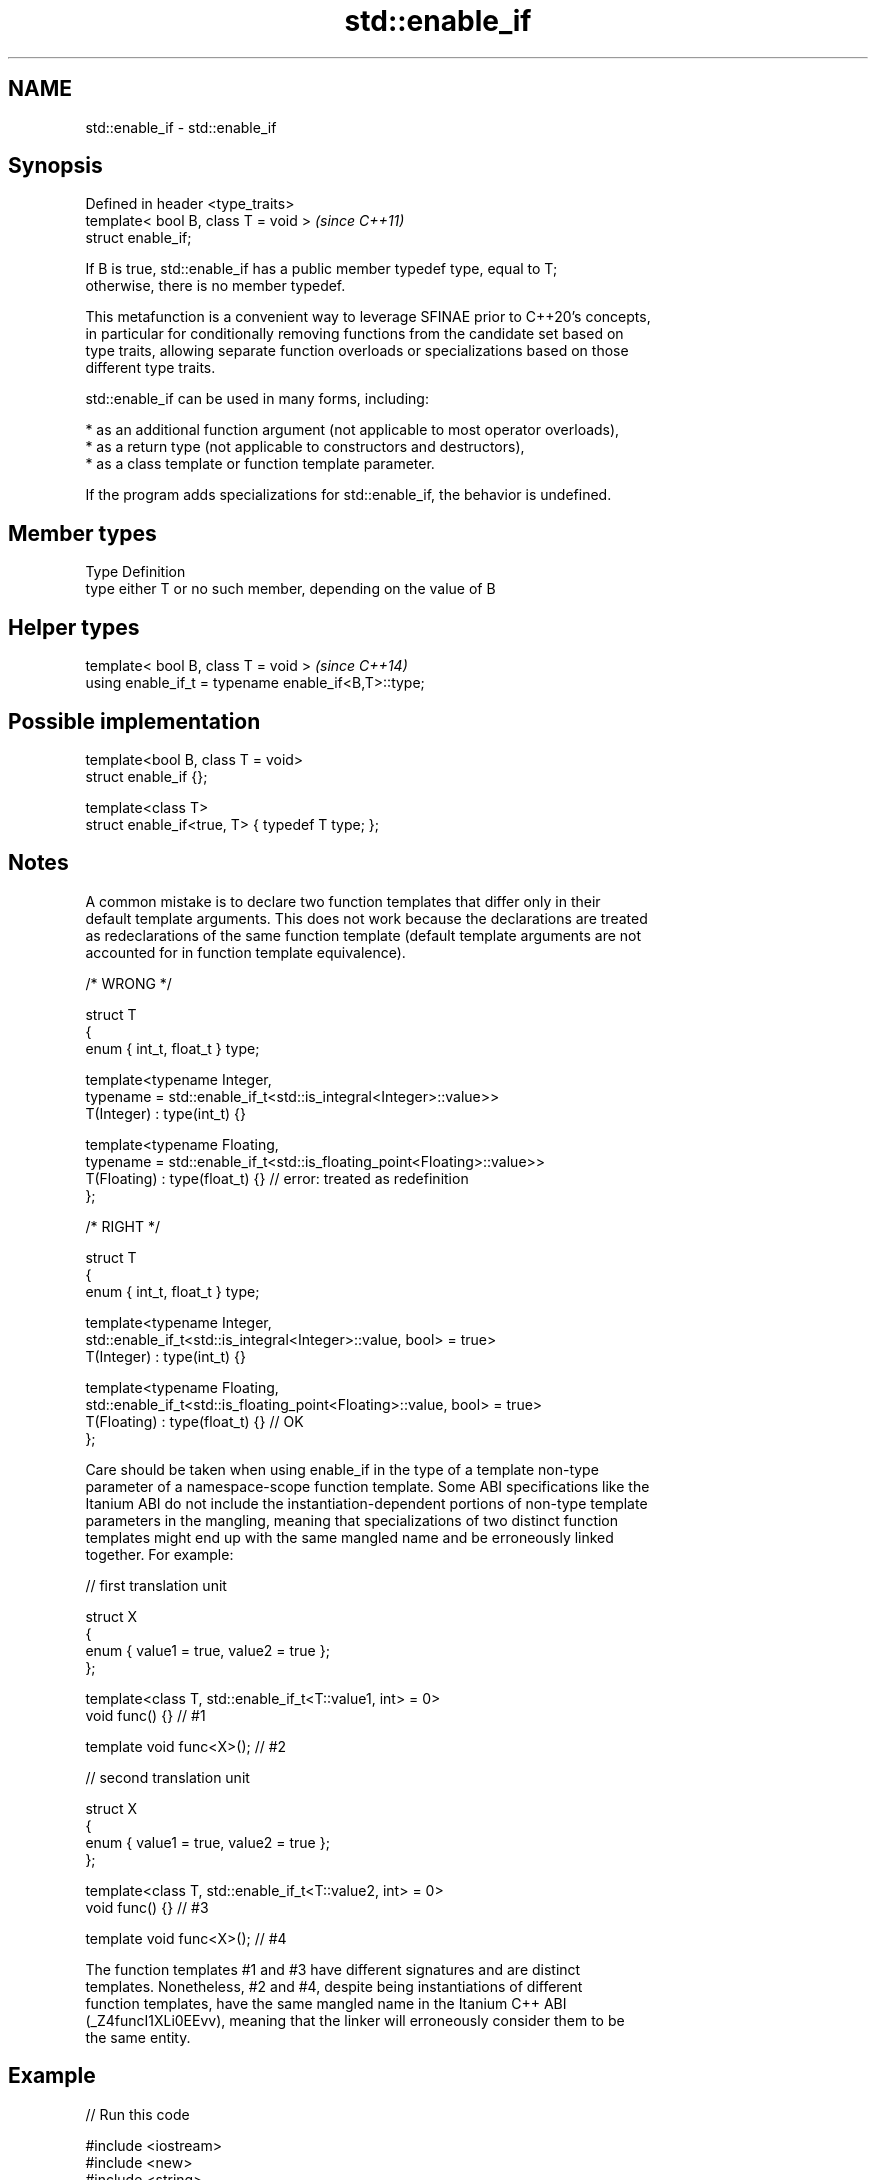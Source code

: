.TH std::enable_if 3 "2024.06.10" "http://cppreference.com" "C++ Standard Libary"
.SH NAME
std::enable_if \- std::enable_if

.SH Synopsis
   Defined in header <type_traits>
   template< bool B, class T = void >  \fI(since C++11)\fP
   struct enable_if;

   If B is true, std::enable_if has a public member typedef type, equal to T;
   otherwise, there is no member typedef.

   This metafunction is a convenient way to leverage SFINAE prior to C++20's concepts,
   in particular for conditionally removing functions from the candidate set based on
   type traits, allowing separate function overloads or specializations based on those
   different type traits.

   std::enable_if can be used in many forms, including:

     * as an additional function argument (not applicable to most operator overloads),
     * as a return type (not applicable to constructors and destructors),
     * as a class template or function template parameter.

   If the program adds specializations for std::enable_if, the behavior is undefined.

.SH Member types

   Type Definition
   type either T or no such member, depending on the value of B

.SH Helper types

   template< bool B, class T = void >                  \fI(since C++14)\fP
   using enable_if_t = typename enable_if<B,T>::type;

.SH Possible implementation

   template<bool B, class T = void>
   struct enable_if {};

   template<class T>
   struct enable_if<true, T> { typedef T type; };

.SH Notes

   A common mistake is to declare two function templates that differ only in their
   default template arguments. This does not work because the declarations are treated
   as redeclarations of the same function template (default template arguments are not
   accounted for in function template equivalence).

 /* WRONG */

 struct T
 {
     enum { int_t, float_t } type;

     template<typename Integer,
              typename = std::enable_if_t<std::is_integral<Integer>::value>>
     T(Integer) : type(int_t) {}

     template<typename Floating,
              typename = std::enable_if_t<std::is_floating_point<Floating>::value>>
     T(Floating) : type(float_t) {} // error: treated as redefinition
 };

 /* RIGHT */

 struct T
 {
     enum { int_t, float_t } type;

     template<typename Integer,
              std::enable_if_t<std::is_integral<Integer>::value, bool> = true>
     T(Integer) : type(int_t) {}

     template<typename Floating,
              std::enable_if_t<std::is_floating_point<Floating>::value, bool> = true>
     T(Floating) : type(float_t) {} // OK
 };

   Care should be taken when using enable_if in the type of a template non-type
   parameter of a namespace-scope function template. Some ABI specifications like the
   Itanium ABI do not include the instantiation-dependent portions of non-type template
   parameters in the mangling, meaning that specializations of two distinct function
   templates might end up with the same mangled name and be erroneously linked
   together. For example:

 // first translation unit

 struct X
 {
     enum { value1 = true, value2 = true };
 };

 template<class T, std::enable_if_t<T::value1, int> = 0>
 void func() {} // #1

 template void func<X>(); // #2

 // second translation unit

 struct X
 {
     enum { value1 = true, value2 = true };
 };

 template<class T, std::enable_if_t<T::value2, int> = 0>
 void func() {} // #3

 template void func<X>(); // #4

   The function templates #1 and #3 have different signatures and are distinct
   templates. Nonetheless, #2 and #4, despite being instantiations of different
   function templates, have the same mangled name in the Itanium C++ ABI
   (_Z4funcI1XLi0EEvv), meaning that the linker will erroneously consider them to be
   the same entity.

.SH Example


// Run this code

 #include <iostream>
 #include <new>
 #include <string>
 #include <type_traits>

 namespace detail
 {
     void* voidify(const volatile void* ptr) noexcept { return const_cast<void*>(ptr); }
 }

 // #1, enabled via the return type
 template<class T>
 typename std::enable_if<std::is_trivially_default_constructible<T>::value>::type
     construct(T*)
 {
     std::cout << "default constructing trivially default constructible T\\n";
 }

 // same as above
 template<class T>
 typename std::enable_if<!std::is_trivially_default_constructible<T>::value>::type
     construct(T* p)
 {
     std::cout << "default constructing non-trivially default constructible T\\n";
     ::new(detail::voidify(p)) T;
 }

 // #2
 template<class T, class... Args>
 std::enable_if_t<std::is_constructible<T, Args&&...>::value> // Using helper type
     construct(T* p, Args&&... args)
 {
     std::cout << "constructing T with operation\\n";
     ::new(detail::voidify(p)) T(static_cast<Args&&>(args)...);
 }

 // #3, enabled via a parameter
 template<class T>
 void destroy(
     T*,
     typename std::enable_if<
         std::is_trivially_destructible<T>::value
     >::type* = 0)
 {
     std::cout << "destroying trivially destructible T\\n";
 }

 // #4, enabled via a non-type template parameter
 template<class T,
          typename std::enable_if<
              !std::is_trivially_destructible<T>{} &&
              (std::is_class<T>{} || std::is_union<T>{}),
              bool>::type = true>
 void destroy(T* t)
 {
     std::cout << "destroying non-trivially destructible T\\n";
     t->~T();
 }

 // #5, enabled via a type template parameter
 template<class T,
          typename = std::enable_if_t<std::is_array<T>::value>>
 void destroy(T* t) // note: function signature is unmodified
 {
     for (std::size_t i = 0; i < std::extent<T>::value; ++i)
         destroy((*t)[i]);
 }

 /*
 template<class T,
          typename = std::enable_if_t<std::is_void<T>::value>>
 void destroy(T* t) {} // error: has the same signature with #5
 */

 // the partial specialization of A is enabled via a template parameter
 template<class T, class Enable = void>
 class A {}; // primary template

 template<class T>
 class A<T, typename std::enable_if<std::is_floating_point<T>::value>::type>
 {}; // specialization for floating point types

 int main()
 {
     union { int i; char s[sizeof(std::string)]; } u;

     construct(reinterpret_cast<int*>(&u));
     destroy(reinterpret_cast<int*>(&u));

     construct(reinterpret_cast<std::string*>(&u), "Hello");
     destroy(reinterpret_cast<std::string*>(&u));

     A<int>{}; // OK: matches the primary template
     A<double>{}; // OK: matches the partial specialization
 }

.SH Output:

 default constructing trivially default constructible T
 destroying trivially destructible T
 constructing T with operation
 destroying non-trivially destructible T

.SH See also

   void_t  void variadic alias template
   \fI(C++17)\fP (alias template)

     * static_assert
     * SFINAE
     * Constraints and Concepts
